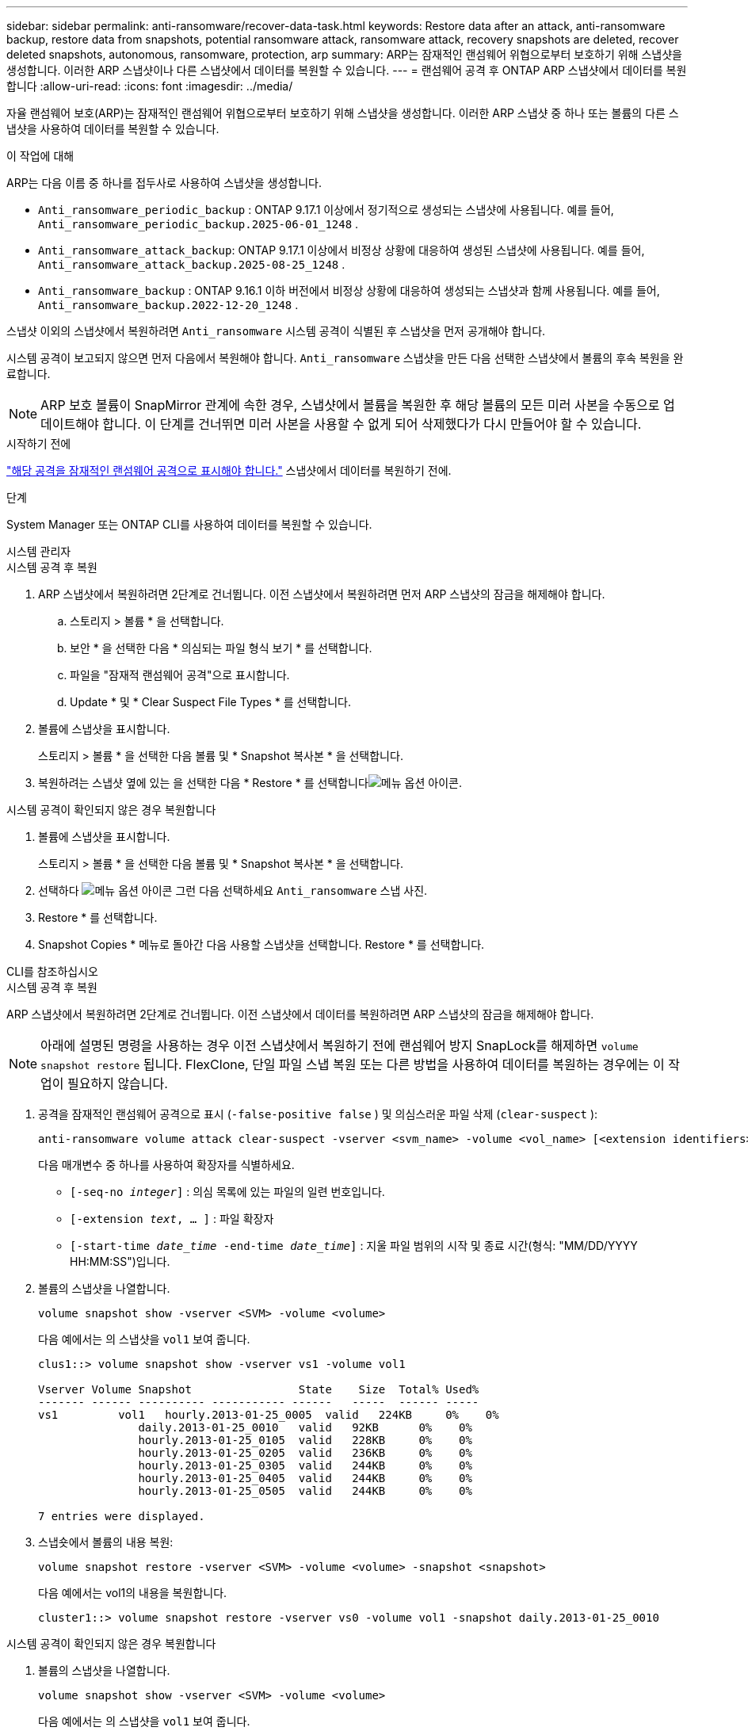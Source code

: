 ---
sidebar: sidebar 
permalink: anti-ransomware/recover-data-task.html 
keywords: Restore data after an attack, anti-ransomware backup, restore data from snapshots, potential ransomware attack, ransomware attack, recovery snapshots are deleted, recover deleted snapshots, autonomous, ransomware, protection, arp 
summary: ARP는 잠재적인 랜섬웨어 위협으로부터 보호하기 위해 스냅샷을 생성합니다. 이러한 ARP 스냅샷이나 다른 스냅샷에서 데이터를 복원할 수 있습니다. 
---
= 랜섬웨어 공격 후 ONTAP ARP 스냅샷에서 데이터를 복원합니다
:allow-uri-read: 
:icons: font
:imagesdir: ../media/


[role="lead"]
자율 랜섬웨어 보호(ARP)는 잠재적인 랜섬웨어 위협으로부터 보호하기 위해 스냅샷을 생성합니다. 이러한 ARP 스냅샷 중 하나 또는 볼륨의 다른 스냅샷을 사용하여 데이터를 복원할 수 있습니다.

.이 작업에 대해
ARP는 다음 이름 중 하나를 접두사로 사용하여 스냅샷을 생성합니다.

* `Anti_ransomware_periodic_backup` : ONTAP 9.17.1 이상에서 정기적으로 생성되는 스냅샷에 사용됩니다. 예를 들어,  `Anti_ransomware_periodic_backup.2025-06-01_1248` .
* `Anti_ransomware_attack_backup`: ONTAP 9.17.1 이상에서 비정상 상황에 대응하여 생성된 스냅샷에 사용됩니다. 예를 들어,  `Anti_ransomware_attack_backup.2025-08-25_1248` .
* `Anti_ransomware_backup` : ONTAP 9.16.1 이하 버전에서 비정상 상황에 대응하여 생성되는 스냅샷과 함께 사용됩니다. 예를 들어,  `Anti_ransomware_backup.2022-12-20_1248` .


스냅샷 이외의 스냅샷에서 복원하려면  `Anti_ransomware` 시스템 공격이 식별된 후 스냅샷을 먼저 공개해야 합니다.

시스템 공격이 보고되지 않으면 먼저 다음에서 복원해야 합니다.  `Anti_ransomware` 스냅샷을 만든 다음 선택한 스냅샷에서 볼륨의 후속 복원을 완료합니다.


NOTE: ARP 보호 볼륨이 SnapMirror 관계에 속한 경우, 스냅샷에서 볼륨을 복원한 후 해당 볼륨의 모든 미러 사본을 수동으로 업데이트해야 합니다. 이 단계를 건너뛰면 미러 사본을 사용할 수 없게 되어 삭제했다가 다시 만들어야 할 수 있습니다.

.시작하기 전에
link:respond-abnormal-task.html["해당 공격을 잠재적인 랜섬웨어 공격으로 표시해야 합니다."] 스냅샷에서 데이터를 복원하기 전에.

.단계
System Manager 또는 ONTAP CLI를 사용하여 데이터를 복원할 수 있습니다.

[role="tabbed-block"]
====
.시스템 관리자
--
.시스템 공격 후 복원
. ARP 스냅샷에서 복원하려면 2단계로 건너뜁니다. 이전 스냅샷에서 복원하려면 먼저 ARP 스냅샷의 잠금을 해제해야 합니다.
+
.. 스토리지 > 볼륨 * 을 선택합니다.
.. 보안 * 을 선택한 다음 * 의심되는 파일 형식 보기 * 를 선택합니다.
.. 파일을 "잠재적 랜섬웨어 공격"으로 표시합니다.
.. Update * 및 * Clear Suspect File Types * 를 선택합니다.


. 볼륨에 스냅샷을 표시합니다.
+
스토리지 > 볼륨 * 을 선택한 다음 볼륨 및 * Snapshot 복사본 * 을 선택합니다.

. 복원하려는 스냅샷 옆에 있는 을 선택한 다음 * Restore * 를 선택합니다image:icon_kabob.gif["메뉴 옵션 아이콘"].


.시스템 공격이 확인되지 않은 경우 복원합니다
. 볼륨에 스냅샷을 표시합니다.
+
스토리지 > 볼륨 * 을 선택한 다음 볼륨 및 * Snapshot 복사본 * 을 선택합니다.

. 선택하다 image:icon_kabob.gif["메뉴 옵션 아이콘"] 그런 다음 선택하세요  `Anti_ransomware` 스냅 사진.
. Restore * 를 선택합니다.
. Snapshot Copies * 메뉴로 돌아간 다음 사용할 스냅샷을 선택합니다. Restore * 를 선택합니다.


--
.CLI를 참조하십시오
--
.시스템 공격 후 복원
ARP 스냅샷에서 복원하려면 2단계로 건너뜁니다. 이전 스냅샷에서 데이터를 복원하려면 ARP 스냅샷의 잠금을 해제해야 합니다.


NOTE: 아래에 설명된 명령을 사용하는 경우 이전 스냅샷에서 복원하기 전에 랜섬웨어 방지 SnapLock를 해제하면 `volume snapshot restore` 됩니다. FlexClone, 단일 파일 스냅 복원 또는 다른 방법을 사용하여 데이터를 복원하는 경우에는 이 작업이 필요하지 않습니다.

. 공격을 잠재적인 랜섬웨어 공격으로 표시 (`-false-positive false` ) 및 의심스러운 파일 삭제 (`clear-suspect` ):
+
[source, cli]
----
anti-ransomware volume attack clear-suspect -vserver <svm_name> -volume <vol_name> [<extension identifiers>] -false-positive false
----
+
다음 매개변수 중 하나를 사용하여 확장자를 식별하세요.

+
** `[-seq-no _integer_]` : 의심 목록에 있는 파일의 일련 번호입니다.
** `[-extension _text_, … ]` : 파일 확장자
** `[-start-time _date_time_ -end-time _date_time_]` : 지울 파일 범위의 시작 및 종료 시간(형식: "MM/DD/YYYY HH:MM:SS")입니다.


. 볼륨의 스냅샷을 나열합니다.
+
[source, cli]
----
volume snapshot show -vserver <SVM> -volume <volume>
----
+
다음 예에서는 의 스냅샷을 `vol1` 보여 줍니다.

+
[listing]
----

clus1::> volume snapshot show -vserver vs1 -volume vol1

Vserver Volume Snapshot                State    Size  Total% Used%
------- ------ ---------- ----------- ------   -----  ------ -----
vs1	    vol1   hourly.2013-01-25_0005  valid   224KB     0%    0%
               daily.2013-01-25_0010   valid   92KB      0%    0%
               hourly.2013-01-25_0105  valid   228KB     0%    0%
               hourly.2013-01-25_0205  valid   236KB     0%    0%
               hourly.2013-01-25_0305  valid   244KB     0%    0%
               hourly.2013-01-25_0405  valid   244KB     0%    0%
               hourly.2013-01-25_0505  valid   244KB     0%    0%

7 entries were displayed.
----
. 스냅숏에서 볼륨의 내용 복원:
+
[source, cli]
----
volume snapshot restore -vserver <SVM> -volume <volume> -snapshot <snapshot>
----
+
다음 예에서는 vol1의 내용을 복원합니다.

+
[listing]
----
cluster1::> volume snapshot restore -vserver vs0 -volume vol1 -snapshot daily.2013-01-25_0010
----


.시스템 공격이 확인되지 않은 경우 복원합니다
. 볼륨의 스냅샷을 나열합니다.
+
[source, cli]
----
volume snapshot show -vserver <SVM> -volume <volume>
----
+
다음 예에서는 의 스냅샷을 `vol1` 보여 줍니다.

+
[listing]
----

clus1::> volume snapshot show -vserver vs1 -volume vol1

Vserver Volume Snapshot                State    Size  Total% Used%
------- ------ ---------- ----------- ------   -----  ------ -----
vs1	    vol1   hourly.2013-01-25_0005  valid   224KB     0%    0%
               daily.2013-01-25_0010   valid   92KB      0%    0%
               hourly.2013-01-25_0105  valid   228KB     0%    0%
               hourly.2013-01-25_0205  valid   236KB     0%    0%
               hourly.2013-01-25_0305  valid   244KB     0%    0%
               hourly.2013-01-25_0405  valid   244KB     0%    0%
               hourly.2013-01-25_0505  valid   244KB     0%    0%

7 entries were displayed.
----
. 스냅숏에서 볼륨의 내용 복원:
+
[source, cli]
----
volume snapshot restore -vserver <SVM> -volume <volume> -snapshot <snapshot>
----
+
다음 예에서는 vol1의 내용을 복원합니다.

+
[listing]
----
cluster1::> volume snapshot restore -vserver vs0 -volume vol1 -snapshot daily.2013-01-25_0010
----


에 대한 자세한 내용은 `volume snapshot` link:https://docs.netapp.com/us-en/ontap-cli/search.html?q=volume+snapshot["ONTAP 명령 참조입니다"^]을 참조하십시오.

--
====
.관련 정보
* link:https://kb.netapp.com/Advice_and_Troubleshooting/Data_Storage_Software/ONTAP_OS/Ransomware_prevention_and_recovery_in_ONTAP["NetApp 지식 기반: ONTAP 에서의 랜섬웨어 예방 및 복구"^]
* link:https://docs.netapp.com/us-en/ontap-cli/["ONTAP 명령 참조입니다"^]

